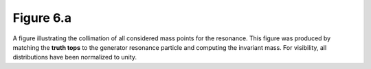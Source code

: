 .. _figure_6a:

Figure 6.a
----------

.. figure:: ./figures/Figure.6.a.png
   :align: center
  
A figure illustrating the collimation of all considered mass points for the resonance.
This figure was produced by matching the **truth tops** to the generator resonance particle and computing the invariant mass.
For visibility, all distributions have been normalized to unity.

